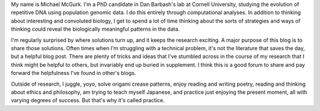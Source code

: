 .. title: About
.. slug: about
.. date: 2018-11-11 11:47:00 UTC
.. tags:
.. link:
.. description: About me

My name is Michael McGurk. I'm a PhD candidate in Dan Barbash's lab at Cornell University, studying the evolution of repetitive DNA using population genomic data.  I do this entirely through computational analyses. In addition to thinking about interesting and convoluted biology, I get to spend a lot of time thinking about the sorts of strategies and ways of thinking could reveal the biologically meaningful patterns in the data. 

I'm regularly surprised by where solutions turn up, and it keeps the research exciting. A major purpose of this blog is to share those solutions. Often times when I'm struggling with a technical problem, it's not the literature that saves the day, but a helpful blog post. There are plenty of tricks and ideas that I've stumbled across in the course of my research that I think might be helpful to others, but invariably end up buried in supplement. I think this is a good forum to share and pay forward the helpfulness I've found in other's blogs.

Outside of research, I juggle, yoyo, solve origami crease patterns, enjoy reading and writing poetry, reading and thinking about ethics and philosophy, am trying to teach myself Japanese, and practice just enjoying the present moment, all with varying degrees of success. But that's why it's called practice.


